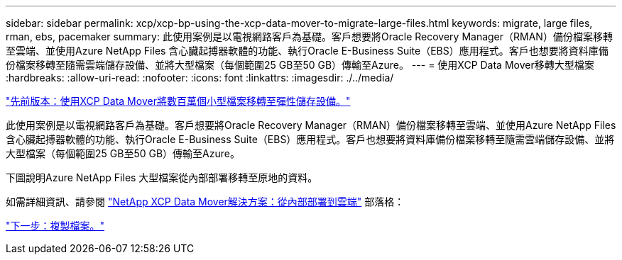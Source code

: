 ---
sidebar: sidebar 
permalink: xcp/xcp-bp-using-the-xcp-data-mover-to-migrate-large-files.html 
keywords: migrate, large files, rman, ebs, pacemaker 
summary: 此使用案例是以電視網路客戶為基礎。客戶想要將Oracle Recovery Manager（RMAN）備份檔案移轉至雲端、並使用Azure NetApp Files 含心臟起搏器軟體的功能、執行Oracle E-Business Suite（EBS）應用程式。客戶也想要將資料庫備份檔案移轉至隨需雲端儲存設備、並將大型檔案（每個範圍25 GB至50 GB）傳輸至Azure。 
---
= 使用XCP Data Mover移轉大型檔案
:hardbreaks:
:allow-uri-read: 
:nofooter: 
:icons: font
:linkattrs: 
:imagesdir: ./../media/


link:xcp-bp-using-the-xcp-data-mover-to-migrate-millions-of-small-files-to-flexible-storage.html["先前版本：使用XCP Data Mover將數百萬個小型檔案移轉至彈性儲存設備。"]

[role="lead"]
此使用案例是以電視網路客戶為基礎。客戶想要將Oracle Recovery Manager（RMAN）備份檔案移轉至雲端、並使用Azure NetApp Files 含心臟起搏器軟體的功能、執行Oracle E-Business Suite（EBS）應用程式。客戶也想要將資料庫備份檔案移轉至隨需雲端儲存設備、並將大型檔案（每個範圍25 GB至50 GB）傳輸至Azure。

下圖說明Azure NetApp Files 大型檔案從內部部署移轉至原地的資料。

如需詳細資訊、請參閱 https://blog.netapp.com/XCP-cloud-data-migration["NetApp XCP Data Mover解決方案：從內部部署到雲端"^] 部落格：

link:xcp-bp-duplicate-files.html["下一步：複製檔案。"]
